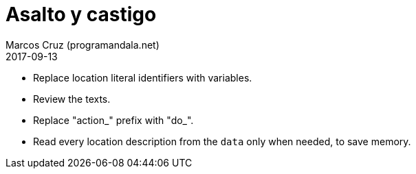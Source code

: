 = Asalto y castigo
:author: Marcos Cruz (programandala.net)
:revdate: 2017-09-13

- Replace location literal identifiers with variables.
- Review the texts.
- Replace "action_" prefix with "do_".
- Read every location description from the `data` only when needed, to
  save memory.
